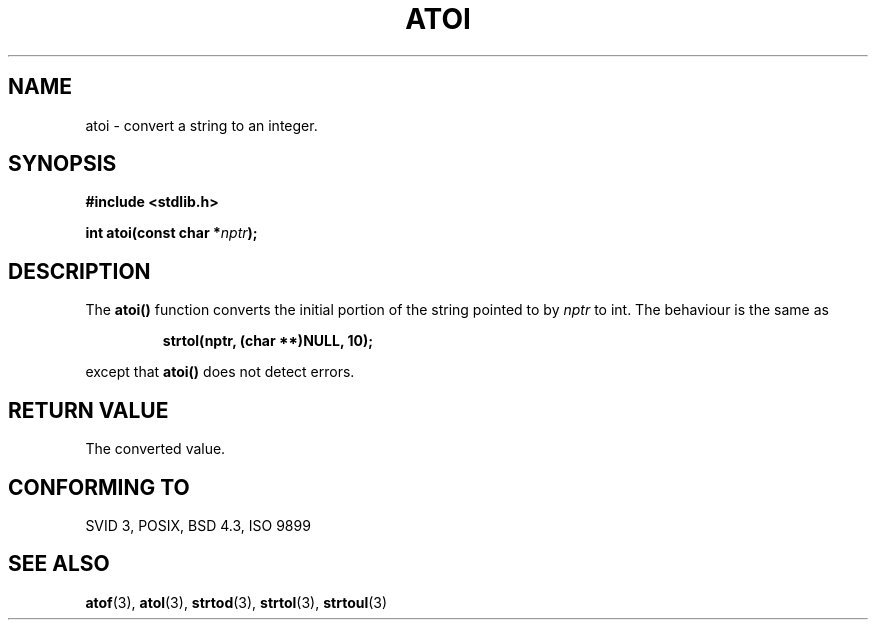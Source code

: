 .\" Copyright 1993 David Metcalfe (david@prism.demon.co.uk)
.\" May be distributed under the GNU General Public License
.\" References consulted:
.\"     Linux libc source code
.\"     Lewine's _POSIX Programmer's Guide_ (O'Reilly & Associates, 1991)
.\"     386BSD man pages
.\" Modified Mon Mar 29 22:39:41 1993, David Metcalfe
.\" Modified Sat Jul 24 21:38:42 1993, Rik Faith (faith@cs.unc.edu)
.TH ATOI 3  "March 29, 1993" "GNU" "Linux Programmer's Manual"
.SH NAME
atoi \- convert a string to an integer.
.SH SYNOPSIS
.nf
.B #include <stdlib.h>
.sp
.BI "int atoi(const char *" nptr );
.fi
.SH DESCRIPTION
The \fBatoi()\fP function converts the initial portion of the string
pointed to by \fInptr\fP to int.  The behaviour is the same as
.sp
.RS
.B strtol(nptr, (char **)NULL, 10);
.RE
.sp
except that \fBatoi()\fP does not detect errors.
.SH "RETURN VALUE"
The converted value.
.SH "CONFORMING TO"
SVID 3, POSIX, BSD 4.3, ISO 9899
.SH SEE ALSO
.BR atof "(3), " atol "(3), " strtod "(3), " strtol "(3), " strtoul (3)
